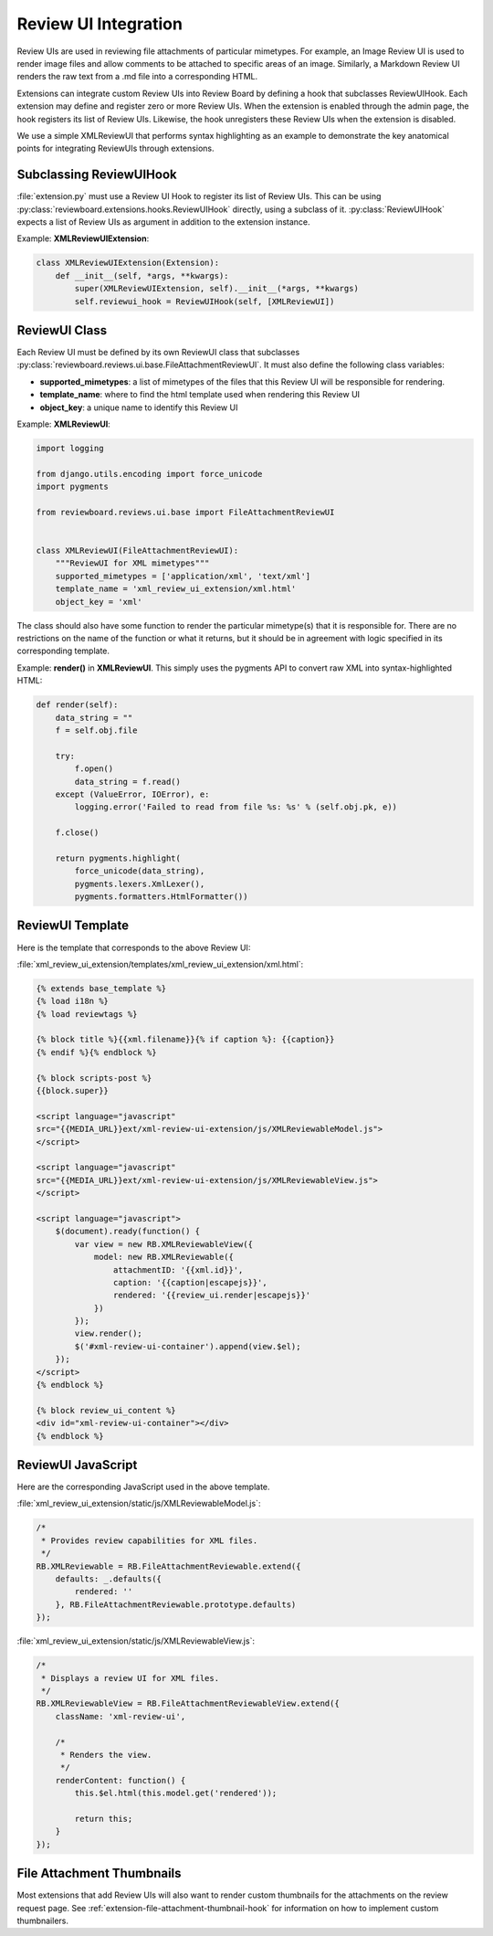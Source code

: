 .. _extension-review-ui-integration:

Review UI Integration
=====================

Review UIs are used in reviewing file attachments of particular mimetypes. For
example, an Image Review UI is used to render image files and allow comments to
be attached to specific areas of an image. Similarly, a Markdown Review UI
renders the raw text from a .md file into a corresponding HTML.

Extensions can integrate custom Review UIs into Review Board by defining
a hook that subclasses ReviewUIHook. Each extension may define and register
zero or more Review UIs. When the extension is enabled through the admin page,
the hook registers its list of Review UIs. Likewise, the hook unregisters these
Review UIs when the extension is disabled.

We use a simple XMLReviewUI that performs syntax highlighting as an example to
demonstrate the key anatomical points for integrating ReviewUIs through
extensions.


.. _extension-subclassing-review-ui-hook:

Subclassing ReviewUIHook
------------------------

:file:`extension.py` must use a Review UI Hook to register its list of Review
UIs.  This can be using :py:class:`reviewboard.extensions.hooks.ReviewUIHook`
directly, using a subclass of it. :py:class:`ReviewUIHook` expects a list of
Review UIs as argument in addition to the extension instance.

Example: **XMLReviewUIExtension**:

.. code-block:: python

    class XMLReviewUIExtension(Extension):
        def __init__(self, *args, **kwargs):
            super(XMLReviewUIExtension, self).__init__(*args, **kwargs)
            self.reviewui_hook = ReviewUIHook(self, [XMLReviewUI])


.. _extension-review-ui-class:

ReviewUI Class
--------------

Each Review UI must be defined by its own ReviewUI class that subclasses
:py:class:`reviewboard.reviews.ui.base.FileAttachmentReviewUI`. It must also
define the following class variables:

*
    **supported_mimetypes**: a list of mimetypes of the files that this Review
    UI will be responsible for rendering.

*
    **template_name**: where to find the html template used when rendering this
    Review UI

*
    **object_key**: a unique name to identify this Review UI

Example: **XMLReviewUI**:

.. code-block:: python

    import logging

    from django.utils.encoding import force_unicode
    import pygments

    from reviewboard.reviews.ui.base import FileAttachmentReviewUI


    class XMLReviewUI(FileAttachmentReviewUI):
        """ReviewUI for XML mimetypes"""
        supported_mimetypes = ['application/xml', 'text/xml']
        template_name = 'xml_review_ui_extension/xml.html'
        object_key = 'xml'

The class should also have some function to render the particular mimetype(s)
that it is responsible for. There are no restrictions on the name of the
function or what it returns, but it should be in agreement with logic specified
in its corresponding template.

Example: **render()** in **XMLReviewUI**. This simply uses the pygments API
to convert raw XML into syntax-highlighted HTML:

.. code-block:: python

    def render(self):
        data_string = ""
        f = self.obj.file

        try:
            f.open()
            data_string = f.read()
        except (ValueError, IOError), e:
            logging.error('Failed to read from file %s: %s' % (self.obj.pk, e))

        f.close()

        return pygments.highlight(
            force_unicode(data_string),
            pygments.lexers.XmlLexer(),
            pygments.formatters.HtmlFormatter())


.. _extension_review-ui-template:

ReviewUI Template
-----------------

Here is the template that corresponds to the above Review UI:

:file:`xml_review_ui_extension/templates/xml_review_ui_extension/xml.html`:

.. code-block:: html+django

    {% extends base_template %}
    {% load i18n %}
    {% load reviewtags %}

    {% block title %}{{xml.filename}}{% if caption %}: {{caption}}
    {% endif %}{% endblock %}

    {% block scripts-post %}
    {{block.super}}

    <script language="javascript"
    src="{{MEDIA_URL}}ext/xml-review-ui-extension/js/XMLReviewableModel.js">
    </script>

    <script language="javascript"
    src="{{MEDIA_URL}}ext/xml-review-ui-extension/js/XMLReviewableView.js">
    </script>

    <script language="javascript">
        $(document).ready(function() {
            var view = new RB.XMLReviewableView({
                model: new RB.XMLReviewable({
                    attachmentID: '{{xml.id}}',
                    caption: '{{caption|escapejs}}',
                    rendered: '{{review_ui.render|escapejs}}'
                })
            });
            view.render();
            $('#xml-review-ui-container').append(view.$el);
        });
    </script>
    {% endblock %}

    {% block review_ui_content %}
    <div id="xml-review-ui-container"></div>
    {% endblock %}


ReviewUI JavaScript
-------------------

Here are the corresponding JavaScript used in the above template.

:file:`xml_review_ui_extension/static/js/XMLReviewableModel.js`:

.. code-block:: javascript

    /*
     * Provides review capabilities for XML files.
     */
    RB.XMLReviewable = RB.FileAttachmentReviewable.extend({
        defaults: _.defaults({
            rendered: ''
        }, RB.FileAttachmentReviewable.prototype.defaults)
    });


:file:`xml_review_ui_extension/static/js/XMLReviewableView.js`:

.. code-block:: javascript

    /*
     * Displays a review UI for XML files.
     */
    RB.XMLReviewableView = RB.FileAttachmentReviewableView.extend({
        className: 'xml-review-ui',

        /*
         * Renders the view.
         */
        renderContent: function() {
            this.$el.html(this.model.get('rendered'));

            return this;
        }
    });


File Attachment Thumbnails
--------------------------

Most extensions that add Review UIs will also want to render custom thumbnails
for the attachments on the review request page. See
:ref:`extension-file-attachment-thumbnail-hook` for information on how to
implement custom thumbnailers.
